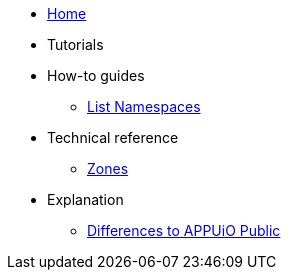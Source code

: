 * xref:index.adoc[Home]

* Tutorials

* How-to guides
** xref:how-to/list-namespaces.adoc[List Namespaces]

* Technical reference
** xref:references/zones.adoc[Zones]

* Explanation
** xref:explanation/differences-to-public.adoc[Differences to APPUiO Public]
